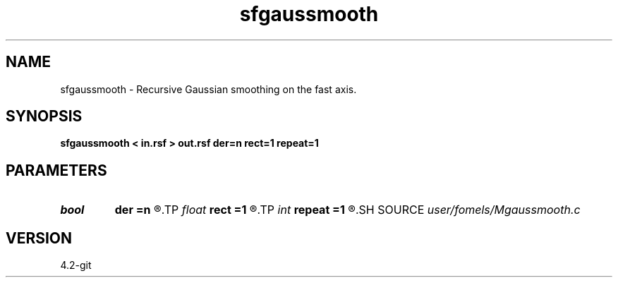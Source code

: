 .TH sfgaussmooth 1  "APRIL 2023" Madagascar "Madagascar Manuals"
.SH NAME
sfgaussmooth \- Recursive Gaussian smoothing on the fast axis. 
.SH SYNOPSIS
.B sfgaussmooth < in.rsf > out.rsf der=n rect=1 repeat=1
.SH PARAMETERS
.PD 0
.TP
.I bool   
.B der
.B =n
.R  [y/n]	compute derivative
.TP
.I float  
.B rect
.B =1
.R  	smoothing radius
.TP
.I int    
.B repeat
.B =1
.R  	repeat filtering several times
.SH SOURCE
.I user/fomels/Mgaussmooth.c
.SH VERSION
4.2-git
